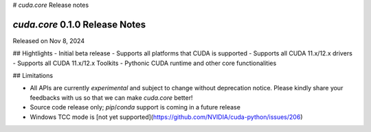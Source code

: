 # `cuda.core` Release notes

`cuda.core` 0.1.0 Release Notes
===============================

Released on Nov 8, 2024

## Hightlights
- Initial beta release
- Supports all platforms that CUDA is supported
- Supports all CUDA 11.x/12.x drivers
- Supports all CUDA 11.x/12.x Toolkits
- Pythonic CUDA runtime and other core functionalities

## Limitations

- All APIs are currently *experimental* and subject to change without deprecation notice.
  Please kindly share your feedbacks with us so that we can make `cuda.core` better!
- Source code release only; `pip`/`conda` support is coming in a future release
- Windows TCC mode is [not yet supported](https://github.com/NVIDIA/cuda-python/issues/206)
